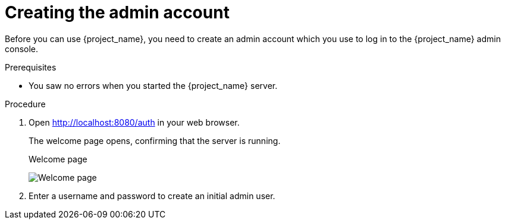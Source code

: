 
[id="create-admin_{context}"]
= Creating the admin account

Before you can use {project_name}, you need to create an admin account which you use to log in to the {project_name} admin console.

.Prerequisites
* You saw no errors when you started the {project_name} server.

.Procedure

. Open http://localhost:8080/auth in your web browser.
+
The welcome page opens, confirming that the server is running.
+
.Welcome page
image:images/welcome.png[Welcome page]

. Enter a username and password to create an initial admin user.
